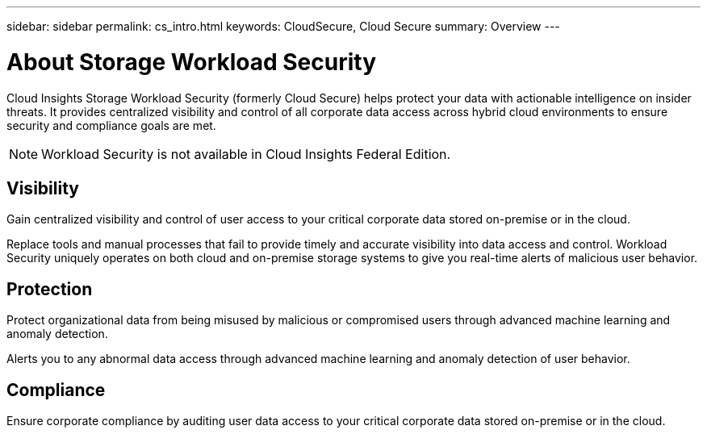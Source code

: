 ---
sidebar: sidebar
permalink: cs_intro.html
keywords:  CloudSecure, Cloud Secure
summary: Overview
---

= About Storage Workload Security
:hardbreaks:
:toclevels: 1
:nofooter:
:icons: font
:linkattrs:
:imagesdir: ./media/

[.lead]
Cloud Insights Storage Workload Security (formerly Cloud Secure) helps protect your data with actionable intelligence on insider threats. It provides centralized visibility and control of all corporate data access across hybrid cloud environments to ensure security and compliance goals are met. 

NOTE: Workload Security is not available in Cloud Insights Federal Edition.

== Visibility

Gain centralized visibility and control of user access to your critical corporate data stored on-premise or in the cloud.

Replace tools and manual processes that fail to provide timely and accurate visibility into data access and control. Workload Security uniquely operates on both cloud and on-premise storage systems to give you real-time alerts of malicious user behavior.

== Protection

Protect organizational data from being misused by malicious or compromised users through advanced machine learning and anomaly detection.

Alerts you to any abnormal data access through advanced machine learning and anomaly detection of user behavior.

== Compliance

Ensure corporate compliance by auditing user data access to your critical corporate data stored on-premise or in the cloud.
